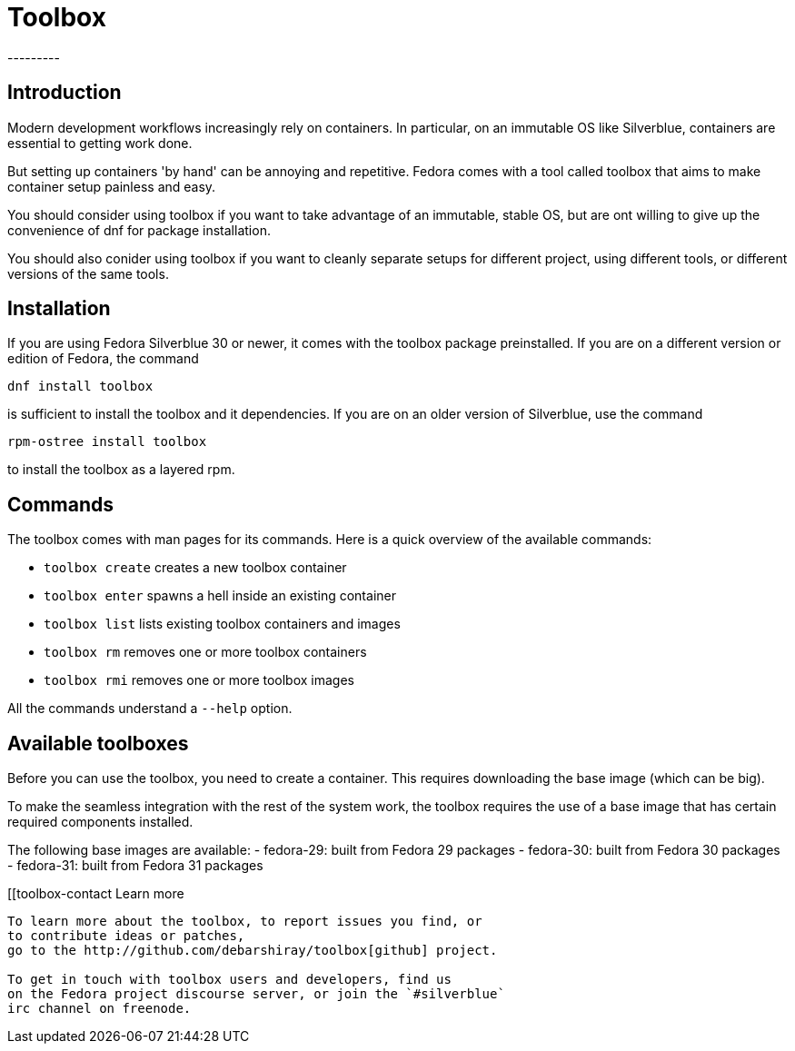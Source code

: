 = Toolbox
---------

[[toolbox-intro]]
Introduction
------------

Modern development workflows increasingly rely on containers.
In particular, on an immutable OS like Silverblue, containers
are essential to getting work done.

But setting up containers 'by hand' can be annoying and repetitive.
Fedora comes with a tool called toolbox that aims to make container
setup painless and easy.

You should consider using toolbox if you want to take advantage
of an immutable, stable OS, but are ont willing to give up the
convenience of dnf for package installation.

You should also conider using toolbox if you want to cleanly
separate setups for different project, using different tools, or
different versions of the same tools.

[[toolbox-installation]]
Installation
------------

If you are using Fedora Silverblue 30 or newer, it comes with the 
toolbox package preinstalled. If you are on a different version or
edition of Fedora, the command

`dnf install toolbox`

is sufficient to install the toolbox and it dependencies. If you
are on an older version of Silverblue, use the command

`rpm-ostree install toolbox`

to install the toolbox as a layered rpm.

[[toolbox-commands]]
Commands
--------

The toolbox comes with man pages for its commands. Here is a
quick overview of the available commands:

- `toolbox create` creates a new toolbox container
- `toolbox enter` spawns a hell inside an existing container
- `toolbox list` lists existing toolbox containers and images
- `toolbox rm` removes one or more toolbox containers
- `toolbox rmi` removes one or more toolbox images

All the commands understand a `--help` option.

[[toolbox-boxes]]
Available toolboxes
-------------------

Before you can use the toolbox, you need to create a container.
This requires downloading the base image (which can be big).

To make the seamless integration with the rest of the system
work, the toolbox requires the use of a base image that has
certain required components installed. 

The following base images are available:
- fedora-29: built from Fedora 29 packages
- fedora-30: built from Fedora 30 packages
- fedora-31: built from Fedora 31 packages

[[toolbox-contact
Learn more
----------

To learn more about the toolbox, to report issues you find, or
to contribute ideas or patches,
go to the http://github.com/debarshiray/toolbox[github] project.

To get in touch with toolbox users and developers, find us
on the Fedora project discourse server, or join the `#silverblue`
irc channel on freenode.
